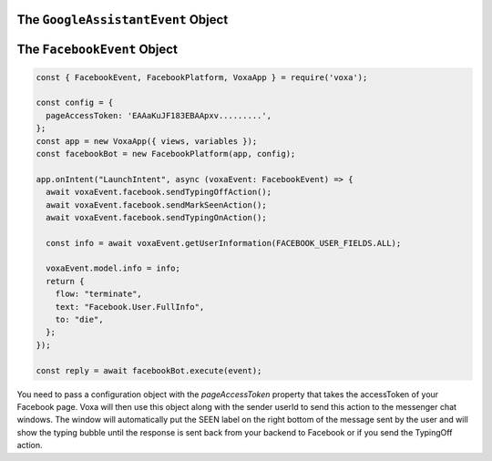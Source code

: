 .. _dialogflow-events:

.. _googleassistant-event:

The ``GoogleAssistantEvent`` Object
==============================

.. js:class:: GoogleAssistantEvent(event, lambdaContext)

  The ``googleAssistantEvent`` object contains all the information from the Voxa event, it's an object kept for the entire lifecycle of the state machine transitions and as such is a perfect place for middleware to put information that should be available on every request.

  .. js:attribute:: GoogleAssistantEvent.google.conv

    The conversation instance that contains the raw input sent by Dialogflow

.. _facebook-event:

The ``FacebookEvent`` Object
==============================

.. js:class:: FacebookEvent(event, lambdaContext)

  The ``facebookEvent`` object contains all the information from the Voxa event for the Facebook Messenger platform, just like Google Assistant events. Additionally you can access the `facebook` property to send `Actions <https://developers.facebook.com/docs/messenger-platform/send-messages/sender-actions>`_ to the Chatbot conversation:

.. code-block:: javascript

  const { FacebookEvent, FacebookPlatform, VoxaApp } = require('voxa');

  const config = {
    pageAccessToken: 'EAAaKuJF183EBAApxv.........',
  };
  const app = new VoxaApp({ views, variables });
  const facebookBot = new FacebookPlatform(app, config);

  app.onIntent("LaunchIntent", async (voxaEvent: FacebookEvent) => {
    await voxaEvent.facebook.sendTypingOffAction();
    await voxaEvent.facebook.sendMarkSeenAction();
    await voxaEvent.facebook.sendTypingOnAction();

    const info = await voxaEvent.getUserInformation(FACEBOOK_USER_FIELDS.ALL);

    voxaEvent.model.info = info;
    return {
      flow: "terminate",
      text: "Facebook.User.FullInfo",
      to: "die",
    };
  });

  const reply = await facebookBot.execute(event);

You need to pass a configuration object with the `pageAccessToken` property that takes the accessToken of your Facebook page. Voxa will then use this object along with the sender userId to send this action to the messenger chat windows. The window will automatically put the SEEN label on the right bottom of the message sent by the user and will show the typing bubble until the response is sent back from your backend to Facebook or if you send the TypingOff action.
